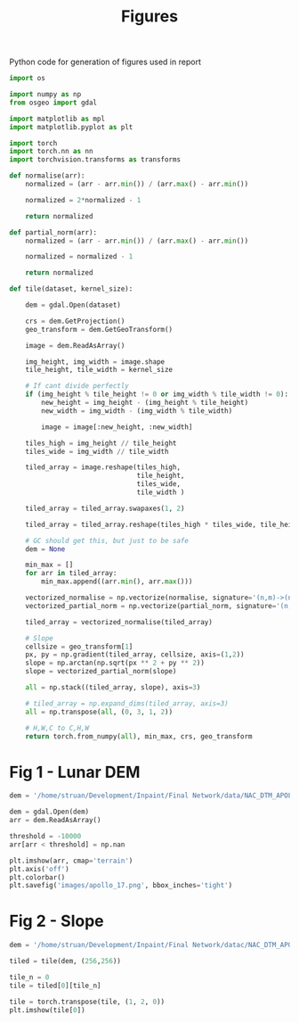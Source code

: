 #+title: Figures
#+property: header-args :session figs

Python code for generation of figures used in report

#+begin_src jupyter-python
import os

import numpy as np
from osgeo import gdal

import matplotlib as mpl
import matplotlib.pyplot as plt

import torch
import torch.nn as nn
import torchvision.transforms as transforms
#+end_src

#+RESULTS:


#+begin_src jupyter-python
def normalise(arr):
    normalized = (arr - arr.min()) / (arr.max() - arr.min())

    normalized = 2*normalized - 1

    return normalized

def partial_norm(arr):
    normalized = (arr - arr.min()) / (arr.max() - arr.min())

    normalized = normalized - 1

    return normalized

#+end_src

#+RESULTS:

#+begin_src jupyter-python
def tile(dataset, kernel_size):

    dem = gdal.Open(dataset)

    crs = dem.GetProjection()
    geo_transform = dem.GetGeoTransform()

    image = dem.ReadAsArray()

    img_height, img_width = image.shape
    tile_height, tile_width = kernel_size

    # If cant divide perfectly
    if (img_height % tile_height != 0 or img_width % tile_width != 0):
        new_height = img_height - (img_height % tile_height)
        new_width = img_width - (img_width % tile_width)

        image = image[:new_height, :new_width]

    tiles_high = img_height // tile_height
    tiles_wide = img_width // tile_width

    tiled_array = image.reshape(tiles_high,
                                tile_height,
                                tiles_wide,
                                tile_width )

    tiled_array = tiled_array.swapaxes(1, 2)

    tiled_array = tiled_array.reshape(tiles_high * tiles_wide, tile_height, tile_width)

    # GC should get this, but just to be safe
    dem = None

    min_max = []
    for arr in tiled_array:
        min_max.append((arr.min(), arr.max()))

    vectorized_normalise = np.vectorize(normalise, signature='(n,m)->(n,m)')
    vectorized_partial_norm = np.vectorize(partial_norm, signature='(n,m)->(n,m)')

    tiled_array = vectorized_normalise(tiled_array)

    # Slope
    cellsize = geo_transform[1]
    px, py = np.gradient(tiled_array, cellsize, axis=(1,2))
    slope = np.arctan(np.sqrt(px ** 2 + py ** 2))
    slope = vectorized_partial_norm(slope)

    all = np.stack((tiled_array, slope), axis=3)

    # tiled_array = np.expand_dims(tiled_array, axis=3)
    all = np.transpose(all, (0, 3, 1, 2))

    # H,W,C to C,H,W
    return torch.from_numpy(all), min_max, crs, geo_transform

#+end_src

#+RESULTS:

* Fig 1 - Lunar DEM

#+begin_src jupyter-python
dem = '/home/struan/Development/Inpaint/Final Network/data/NAC_DTM_APOLLO17.TIF'

dem = gdal.Open(dem)
arr = dem.ReadAsArray()

threshold = -10000
arr[arr < threshold] = np.nan

#+end_src

#+RESULTS:

#+begin_src jupyter-python
plt.imshow(arr, cmap='terrain')
plt.axis('off')
plt.colorbar()
plt.savefig('images/apollo_17.png', bbox_inches='tight')
#+end_src

#+RESULTS:
[[file:./.ob-jupyter/6fabe65aedde159c6fa9b4c9d26d0dc7bd710205.png]]


* Fig 2 - Slope

#+begin_src jupyter-python
dem = '/home/struan/Development/Inpaint/Final Network/datac/NAC_DTM_APOLLO17.TIF'

tiled = tile(dem, (256,256))
#+end_src

#+RESULTS:

#+begin_src jupyter-python
tile_n = 0
tile = tiled[0][tile_n]

tile = torch.transpose(tile, (1, 2, 0))
plt.imshow(tile[0])
#+end_src

#+RESULTS:
:RESULTS:
# [goto error]
#+begin_example
---------------------------------------------------------------------------
TypeError                                 Traceback (most recent call last)
Cell In[35], line 4
      1 tile_n = 0
      2 tile = tiled[0][tile_n]
----> 4 tile = torch.transpose(tile, (1, 2, 0))
      5 plt.imshow(tile[0])

TypeError: transpose() received an invalid combination of arguments - got (Tensor, tuple), but expected one of:
 ,* (Tensor input, int dim0, int dim1)
 ,* (Tensor input, name dim0, name dim1)
#+end_example
:END:
